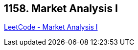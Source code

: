 == 1158. Market Analysis I

https://leetcode.com/problems/market-analysis-i/[LeetCode - Market Analysis I]

